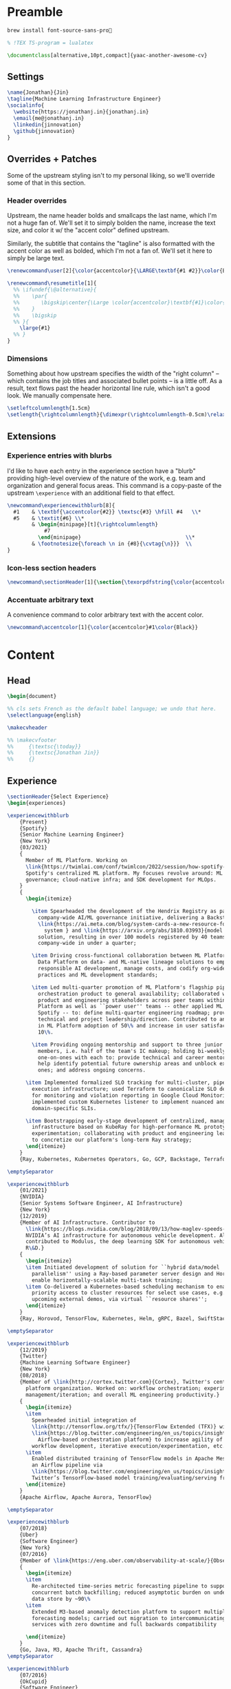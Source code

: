 # -*- after-save-hook: (org-babel-tangle); before-save-hook: (delete-trailing-whitespace) -*-

#+PROPERTY: header-args:latex :exports code :results none :tangle resume.tex

* Preamble

  #+begin_src bash
    brew install font-source-sans-pro💸
  #+end_src

  #+begin_src latex
    % !TEX TS-program = lualatex

    \documentclass[alternative,10pt,compact]{yaac-another-awesome-cv}
  #+end_src

** Settings

   #+begin_src latex
     \name{Jonathan}{Jin}
     \tagline{Machine Learning Infrastructure Engineer}
     \socialinfo{
       \website{https://jonathanj.in}{jonathanj.in}
       \email{me@jonathanj.in}
       \linkedin{jinnovation}
       \github{jinnovation}
     }
   #+end_src

** Overrides + Patches

   Some of the upstream styling isn't to my personal liking, so we'll override
   some of that in this section.

*** Header overrides

    Upstream, the name header bolds and smallcaps the last name, which I'm not a
    huge fan of. We'll set it to simply bolden the name, increase the text size,
    and color it w/ the "accent color" defined upstream.

    Similarly, the subtitle that contains the "tagline" is also formatted with
    the accent color as well as bolded, which I'm not a fan of. We'll set it
    here to simply be large text.

    #+begin_src latex
      \renewcommand\user[2]{\color{accentcolor}{\LARGE\textbf{#1 #2}}\color{Black}}

      \renewcommand\resumetitle[1]{
        %% \ifundef{\@alternative}{
        %%    \par{
        %%    	 \bigskip\center{\Large \color{accentcolor}\textbf{#1}\color{Black}}\par
        %%    }
        %%    \bigskip
        %% }{
          \large{#1}
        %% }
      }
    #+end_src

*** Dimensions

    Something about how upstream specifies the width of the "right column" --
    which contains the job titles and associated bullet points -- is a little
    off. As a result, text flows past the header horizontal line rule, which
    isn't a good look. We manually compensate here.

    #+begin_src latex
      \setleftcolumnlength{1.5cm}
      \setlength{\rightcolumnlength}{\dimexpr(\rightcolumnlength-0.5cm)\relax}

    #+end_src

** Extensions

*** Experience entries with blurbs

    I'd like to have each entry in the experience section have a "blurb"
    providing high-level overview of the nature of the work, e.g. team and
    organization and general focus areas. This command is a copy-paste of the
    upstream =\experience= with an additional field to that effect.

    #+begin_src latex
      \newcommand\experiencewithblurb[8]{
        #1    & \textbf{\accentcolor{#2}} \textsc{#3} \hfill #4   \\*
        #5    & \textit{#6} \\*
              & \begin{minipage}[t]{\rightcolumnlength}
                  #7
                \end{minipage}									\\*
              & \footnotesize{\foreach \n in {#8}{\cvtag{\n}}} 	\\
      }
    #+end_src

*** Icon-less section headers

    #+begin_src latex
      \newcommand\sectionHeader[1]{\section{\texorpdfstring{\color{accentcolor}\textsc{#1}}{#1}}}
    #+end_src

*** Accentuate arbitrary text

    A convenience command to color arbitrary text with the accent color.

    #+begin_src latex
      \newcommand\accentcolor[1]{\color{accentcolor}#1\color{Black}}

    #+end_src

* Content

** Head

   #+begin_src latex
     \begin{document}

     %% cls sets French as the default babel language; we undo that here.
     \selectlanguage{english}

     \makecvheader

     %% \makecvfooter
     %%     {\textsc{\today}}
     %%     {\textsc{Jonathan Jin}}
     %%     {}

   #+end_src

** Experience

   #+begin_src latex
     \sectionHeader{Select Experience}
     \begin{experiences}
   #+end_src

   #+begin_src latex
     \experiencewithblurb
         {Present}
         {Spotify}
         {Senior Machine Learning Engineer}
         {New York}
         {03/2021}
         {
           Member of ML Platform. Working on
           \link{https://twimlai.com/conf/twimlcon/2022/session/how-spotify-is-navigating-an-evolving-ml-landscape-with-hendrix-platform/}{Hendrix},
           Spotify's centralized ML platform. My focuses revolve around: ML
           governance; cloud-native infra; and SDK development for MLOps.
         }
         {
           \begin{itemize}

             \item Spearheaded the development of the Hendrix Registry as part of
               company-wide AI/ML governance initiative, delivering a Backstage-based
               \link{https://ai.meta.com/blog/system-cards-a-new-resource-for-understanding-how-ai-systems-work/}{AI
                 system } and \link{https://arxiv.org/abs/1810.03993}{model card }
               solution, resulting in over 100 models registered by 40 teams
               company-wide in under a quarter;

             \item Driving cross-functional collaboration between ML Platform and
               Data Platform on data- and ML-native lineage solutions to empower
               responsible AI development, manage costs, and codify org-wide best
               practices and ML development standards;

             \item Led multi-quarter promotion of ML Platform's flagship pipeline
               orchestration product to general availability; collaborated with
               product and engineering stakeholders across peer teams within ML
               Platform as well as ``power user'' teams -- other applied ML teams at
               Spotify -- to: define multi-quarter engineering roadmap; provide
               technical and project leadership/direction. Contributed to an increase
               in ML Platform adoption of 50\% and increase in user satisfaction of
               10\%.

             \item Providing ongoing mentorship and support to three junior IC team
               members, i.e. half of the team's IC makeup; holding bi-weekly
               one-on-ones with each to: provide technical and career mentorship;
               help identify potential future ownership areas and unblock existing
               ones; and address ongoing concerns.

           \item Implemented formalized SLO tracking for multi-cluster, pipeline
             execution infrastructure; used Terraform to canonicalize SLO definitions
             for monitoring and violation reporting in Google Cloud Monitoring;
             implemented custom Kubernetes listener to implement nuanced and
             domain-specific SLIs.

           \item Bootstrapping early-stage development of centralized, managed Ray
             infrastructure based on KubeRay for high-performance ML prototyping and
             experimentation; collaborating with product and engineering leadership
             to concretize our platform's long-term Ray strategy;
           \end{itemize}
         }
         {Ray, Kubernetes, Kubernetes Operators, Go, GCP, Backstage, Terraform, Helm, TensorFlow, TFX, Kubeflow, Prometheus, gRPC}

     \emptySeparator

     \experiencewithblurb
         {01/2021}
         {NVIDIA}
         {Senior Systems Software Engineer, AI Infrastructure}
         {New York}
         {12/2019}
         {Member of AI Infrastructure. Contributor to
           \link{https://blogs.nvidia.com/blog/2018/09/13/how-maglev-speeds-autonomous-vehicles-to-superhuman-levels-of-safety/}{MagLev},
           NVIDIA’s AI infrastructure for autonomous vehicle development. Also
           contributed to Modulus, the deep learning SDK for autonomous vehicle
           R\&D.}
         {
           \begin{itemize}
           \item Initiated development of solution for ``hybrid data/model
             parallelism'' using a Ray-based parameter server design and Horovod to
             enable horizontally-scalable multi-task training;
           \item Co-delivered a Kubernetes-based scheduling mechanism to enable
             priority access to cluster resources for select use cases, e.g. prep for
             upcoming external demos, via virtual ``resource shares'';
           \end{itemize}
         }
         {Ray, Horovod, TensorFlow, Kubernetes, Helm, gRPC, Bazel, SwiftStack}

     \emptySeparator

     \experiencewithblurb
         {12/2019}
         {Twitter}
         {Machine Learning Software Engineer}
         {New York}
         {08/2018}
         {Member of \link{http://cortex.twitter.com}{Cortex}, Twitter's central ML
           platform organization. Worked on: workflow orchestration; experiment
           management/iteration; and overall ML engineering productivity.}
         {
           \begin{itemize}
           \item
             Spearheaded initial integration of
             \link{http://tensorflow.org/tfx/}{TensorFlow Extended (TFX)} with
             \link{https://blog.twitter.com/engineering/en_us/topics/insights/2018/ml-workflows.html}{legacy
               Airflow-based orchestration platform} to increase agility of
             workflow development, iterative execution/experimentation, etc.
           \item
             Enabled distributed training of TensorFlow models in Apache Mesos from
             an Airflow pipeline via
             \link{https://blog.twitter.com/engineering/en_us/topics/insights/2018/twittertensorflow.html}{Deepbird},
             Twitter’s TensorFlow-based model training/evaluating/serving framework
           \end{itemize}
         }
         {Apache Airflow, Apache Aurora, TensorFlow}
   #+end_src

   #+begin_src latex :tangle no
     \emptySeparator

     \experiencewithblurb
         {07/2018}
         {Uber}
         {Software Engineer}
         {New York}
         {07/2016}
         {Member of \link{https://eng.uber.com/observability-at-scale/}{Observability Applications}. Worked on forecasting and anomaly detection for time series metrics.}
         {
           \begin{itemize}
           \item
             Re-architected time-series metric forecasting pipeline to support
             concurrent batch backfilling; reduced asymptotic burden on underlying
             data store by ~90\%
           \item
             Extended M3-based anomaly detection platform to support multiple
             forecasting models; carried out migration to intercommunicating
             services with zero downtime and full backwards compatibility

           \end{itemize}
         }
         {Go, Java, M3, Apache Thrift, Cassandra}
     \emptySeparator

     \experiencewithblurb
         {07/2016}
         {OkCupid}
         {Software Engineer}
         {New York}
         {07/2015}
         {Contributed to backend service development as part of a 10-person backend engineering team.}
         {
           \begin{itemize}
           \item Implemented collaborative filtering for matching between
             prospectively compatible users.
           \end{itemize}
         }
         {C++}
   #+end_src

   #+begin_src latex
     \end{experiences}
   #+end_src

** Speaking

   #+begin_src latex
     \sectionHeader{Speaking}

     \begin{scholarship}

       \scholarshipentry
           {2022}
           {
             \textbf{\link{https://twimlai.com/conf/twimlcon/2022/}{TWIMLcon AI Platforms 2022}},
             \link{https://twimlai.com/conf/twimlcon/2022/session/how-spotify-is-navigating-an-evolving-ml-landscape-with-hendrix-platform/}
             {``How Spotify is Navigating an Evolving ML Landscape with Hendrix Platform''}
           }
       \scholarshipentry
           {2022}
           {
             \textbf{\link{https://mlconf.com/agenda/mlconf-2022-SF/}{MLconf}},
             \link{https://mlconf.com/sessions/empowering-traceable-and-auditable-ml-in-production-at-spotify-with-hendrix/}
             {``Empowering Traceable and Auditable ML in Production at Spotify with Hendrix''}
           }
       \scholarshipentry
           {2021}
           {
             \textbf{\link{https://events.linuxfoundation.org/kubecon-cloudnativecon-north-america}{KubeCon + CloudNativeCon}},
             \link{https://www.youtube.com/watch?v=KUyEuY5ZSqI}
             {``Scaling Kubeflow for Multi-tenancy at Spotify''}
           }

     \end{scholarship}
   #+end_src

** Skills

   #+begin_src latex
     \sectionHeader{Skills}

     \begin{keywords}
       \keywordsentry{Programming Languages}
       {
         Python,
         Go,
         Bash,
         C++,
         Java
       }
       \keywordsentry{Machine Learning}
       {
         Ray,
         Kubeflow,
         TensorFlow,
         TensorFlow Extended (TFX),
       }
       \keywordsentry{Distributed Systems}
       {
         Kubernetes,
         gRPC,
         Docker
       }
       \keywordsentry{Infrastructure Tooling}
       {
         Bazel,
         Prometheus,
         Grafana,
         M3,
         Cassandra,
         Apache Airflow
       }

       \keywordsentry{Cloud Infrastructure}
       {
         Google Cloud Platform (GCP),
         Terraform
       }
     \end{keywords}

   #+end_src

** Education

   #+begin_src latex
     \sectionHeader{Education}

     \begin{scholarship}
       \scholarshipentry{2015}{\textbf{University of Chicago}, B.S. Computer Science, B.A. Economics}
     \end{scholarship}

   #+end_src

** Writing
   :PROPERTIES:
   :header-args:latex: tangle: no
   :END:

   #+begin_src latex
     \sectionHeader{Writing}

     \begin{scholarship}

       \scholarshipentry
           {2018}
           {
             \textbf{Uber Engineering Blog},
             \link
             {https://eng.uber.com/anomaly-detection/}
             {``Implementing Model-Agnosticism in Uber’s Real-Time Anomaly Detection Platform''}
           }

       \scholarshipentry
           {2018}
           {
             \textbf{Uber Engineering Blog},
             \link
             {http://eng.uber.com/observability-anomaly-detection/}
             {``Engineering a Job-based Forecasting Workflow for Observability Anomaly Detection''}
           }
     \end{scholarship}
   #+end_src

** Tail

  #+begin_src latex
    \end{document}
  #+end_src
